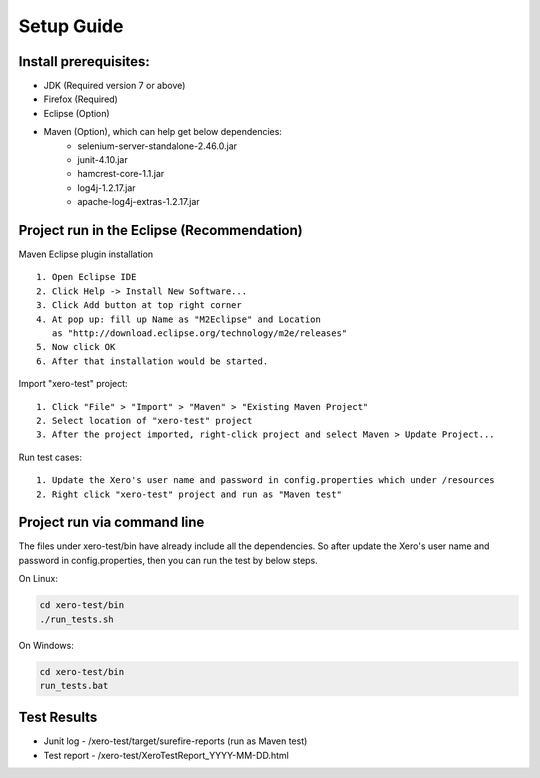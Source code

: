 Setup Guide
===========

Install prerequisites:
----------------------
- JDK (Required version 7 or above)
- Firefox (Required)
- Eclipse (Option)
- Maven (Option), which can help get below dependencies:
	- selenium-server-standalone-2.46.0.jar
	- junit-4.10.jar
	- hamcrest-core-1.1.jar
	- log4j-1.2.17.jar
	- apache-log4j-extras-1.2.17.jar

Project run in the Eclipse (Recommendation)
-------------------------------------------
Maven Eclipse plugin installation ::

	1. Open Eclipse IDE
	2. Click Help -> Install New Software...
	3. Click Add button at top right corner
	4. At pop up: fill up Name as "M2Eclipse" and Location
	   as "http://download.eclipse.org/technology/m2e/releases"
	5. Now click OK
	6. After that installation would be started.

Import "xero-test" project::

	1. Click "File" > "Import" > "Maven" > "Existing Maven Project"
	2. Select location of "xero-test" project 
	3. After the project imported, right-click project and select Maven > Update Project...

Run test cases::

	1. Update the Xero's user name and password in config.properties which under /resources
	2. Right click "xero-test" project and run as "Maven test"


Project run via command line
----------------------------
The files under xero-test/bin have already include all the dependencies. So after update the
Xero's user name and password in config.properties, then you can run the test by below steps.

On Linux:

.. code:: bash

	cd xero-test/bin
	./run_tests.sh

On Windows:

.. code:: bash

	cd xero-test/bin
	run_tests.bat

Test Results
------------
- Junit log - /xero-test/target/surefire-reports (run as Maven test)
- Test report - /xero-test/XeroTestReport_YYYY-MM-DD.html